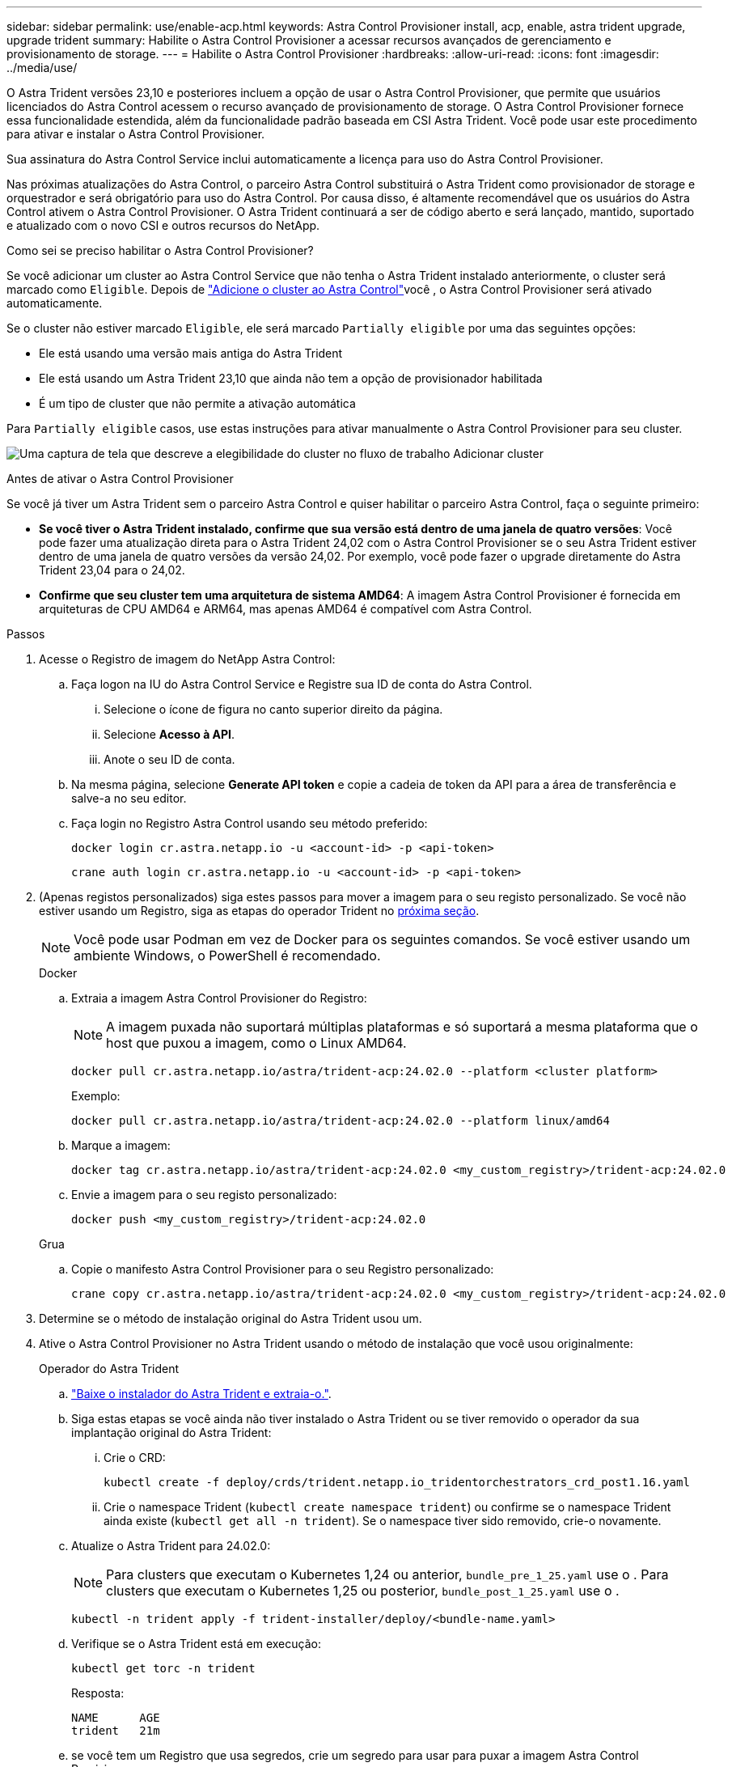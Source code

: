 ---
sidebar: sidebar 
permalink: use/enable-acp.html 
keywords: Astra Control Provisioner install, acp, enable, astra trident upgrade, upgrade trident 
summary: Habilite o Astra Control Provisioner a acessar recursos avançados de gerenciamento e provisionamento de storage. 
---
= Habilite o Astra Control Provisioner
:hardbreaks:
:allow-uri-read: 
:icons: font
:imagesdir: ../media/use/


[role="lead"]
O Astra Trident versões 23,10 e posteriores incluem a opção de usar o Astra Control Provisioner, que permite que usuários licenciados do Astra Control acessem o recurso avançado de provisionamento de storage. O Astra Control Provisioner fornece essa funcionalidade estendida, além da funcionalidade padrão baseada em CSI Astra Trident. Você pode usar este procedimento para ativar e instalar o Astra Control Provisioner.

Sua assinatura do Astra Control Service inclui automaticamente a licença para uso do Astra Control Provisioner.

Nas próximas atualizações do Astra Control, o parceiro Astra Control substituirá o Astra Trident como provisionador de storage e orquestrador e será obrigatório para uso do Astra Control. Por causa disso, é altamente recomendável que os usuários do Astra Control ativem o Astra Control Provisioner. O Astra Trident continuará a ser de código aberto e será lançado, mantido, suportado e atualizado com o novo CSI e outros recursos do NetApp.

.Como sei se preciso habilitar o Astra Control Provisioner?
Se você adicionar um cluster ao Astra Control Service que não tenha o Astra Trident instalado anteriormente, o cluster será marcado como `Eligible`. Depois de link:../get-started/add-first-cluster.html["Adicione o cluster ao Astra Control"]você , o Astra Control Provisioner será ativado automaticamente.

Se o cluster não estiver marcado `Eligible`, ele será marcado `Partially eligible` por uma das seguintes opções:

* Ele está usando uma versão mais antiga do Astra Trident
* Ele está usando um Astra Trident 23,10 que ainda não tem a opção de provisionador habilitada
* É um tipo de cluster que não permite a ativação automática


Para `Partially eligible` casos, use estas instruções para ativar manualmente o Astra Control Provisioner para seu cluster.

image:ac-acp-eligibility.png["Uma captura de tela que descreve a elegibilidade do cluster no fluxo de trabalho Adicionar cluster"]

.Antes de ativar o Astra Control Provisioner
Se você já tiver um Astra Trident sem o parceiro Astra Control e quiser habilitar o parceiro Astra Control, faça o seguinte primeiro:

* *Se você tiver o Astra Trident instalado, confirme que sua versão está dentro de uma janela de quatro versões*: Você pode fazer uma atualização direta para o Astra Trident 24,02 com o Astra Control Provisioner se o seu Astra Trident estiver dentro de uma janela de quatro versões da versão 24,02. Por exemplo, você pode fazer o upgrade diretamente do Astra Trident 23,04 para o 24,02.
* *Confirme que seu cluster tem uma arquitetura de sistema AMD64*: A imagem Astra Control Provisioner é fornecida em arquiteturas de CPU AMD64 e ARM64, mas apenas AMD64 é compatível com Astra Control.


.Passos
. Acesse o Registro de imagem do NetApp Astra Control:
+
.. Faça logon na IU do Astra Control Service e Registre sua ID de conta do Astra Control.
+
... Selecione o ícone de figura no canto superior direito da página.
... Selecione *Acesso à API*.
... Anote o seu ID de conta.


.. Na mesma página, selecione *Generate API token* e copie a cadeia de token da API para a área de transferência e salve-a no seu editor.
.. Faça login no Registro Astra Control usando seu método preferido:
+
[source, docker]
----
docker login cr.astra.netapp.io -u <account-id> -p <api-token>
----
+
[source, crane]
----
crane auth login cr.astra.netapp.io -u <account-id> -p <api-token>
----


. (Apenas registos personalizados) siga estes passos para mover a imagem para o seu registo personalizado. Se você não estiver usando um Registro, siga as etapas do operador Trident no <<no-registry,próxima seção>>.
+

NOTE: Você pode usar Podman em vez de Docker para os seguintes comandos. Se você estiver usando um ambiente Windows, o PowerShell é recomendado.

+
[role="tabbed-block"]
====
.Docker
--
.. Extraia a imagem Astra Control Provisioner do Registro:
+

NOTE: A imagem puxada não suportará múltiplas plataformas e só suportará a mesma plataforma que o host que puxou a imagem, como o Linux AMD64.

+
[source, console]
----
docker pull cr.astra.netapp.io/astra/trident-acp:24.02.0 --platform <cluster platform>
----
+
Exemplo:

+
[listing]
----
docker pull cr.astra.netapp.io/astra/trident-acp:24.02.0 --platform linux/amd64
----
.. Marque a imagem:
+
[source, console]
----
docker tag cr.astra.netapp.io/astra/trident-acp:24.02.0 <my_custom_registry>/trident-acp:24.02.0
----
.. Envie a imagem para o seu registo personalizado:
+
[source, console]
----
docker push <my_custom_registry>/trident-acp:24.02.0
----


--
.Grua
--
.. Copie o manifesto Astra Control Provisioner para o seu Registro personalizado:
+
[source, crane]
----
crane copy cr.astra.netapp.io/astra/trident-acp:24.02.0 <my_custom_registry>/trident-acp:24.02.0
----


--
====
. Determine se o método de instalação original do Astra Trident usou um.
. Ative o Astra Control Provisioner no Astra Trident usando o método de instalação que você usou originalmente:
+
[role="tabbed-block"]
====
.Operador do Astra Trident
--
.. https://docs.netapp.com/us-en/trident/trident-get-started/kubernetes-deploy-operator.html#step-1-download-the-trident-installer-package["Baixe o instalador do Astra Trident e extraia-o."^].
.. Siga estas etapas se você ainda não tiver instalado o Astra Trident ou se tiver removido o operador da sua implantação original do Astra Trident:
+
... Crie o CRD:
+
[source, console]
----
kubectl create -f deploy/crds/trident.netapp.io_tridentorchestrators_crd_post1.16.yaml
----
... Crie o namespace Trident (`kubectl create namespace trident`) ou confirme se o namespace Trident ainda existe (`kubectl get all -n trident`). Se o namespace tiver sido removido, crie-o novamente.


.. Atualize o Astra Trident para 24.02.0:
+

NOTE: Para clusters que executam o Kubernetes 1,24 ou anterior, `bundle_pre_1_25.yaml` use o . Para clusters que executam o Kubernetes 1,25 ou posterior, `bundle_post_1_25.yaml` use o .

+
[source, console]
----
kubectl -n trident apply -f trident-installer/deploy/<bundle-name.yaml>
----
.. Verifique se o Astra Trident está em execução:
+
[source, console]
----
kubectl get torc -n trident
----
+
Resposta:

+
[listing]
----
NAME      AGE
trident   21m
----
.. [[Pull-Secrets]]se você tem um Registro que usa segredos, crie um segredo para usar para puxar a imagem Astra Control Provisioner:
+
[source, console]
----
kubectl create secret docker-registry <secret_name> -n trident --docker-server=<my_custom_registry> --docker-username=<username> --docker-password=<token>
----
.. Edite o TridentOrchestrator CR e faça as seguintes edições:
+
[source, console]
----
kubectl edit torc trident -n trident
----
+
... Defina um local de Registro personalizado para a imagem Astra Trident ou extraia-a do Registro Astra Control (`tridentImage: <my_custom_registry>/trident:24.02.0`ou `tridentImage: netapp/trident:24.02.0`).
... Ative o Astra Control Provisioner (`enableACP: true`).
... Defina o local de Registro personalizado para a imagem Astra Control Provisioner ou extraia-a do Registro Astra Control (`acpImage: <my_custom_registry>/trident-acp:24.02.0`ou `acpImage: cr.astra.netapp.io/astra/trident-acp:24.02.0`).
... Se tiver estabelecido <<pull-secrets,a imagem puxa segredos>> anteriormente neste procedimento, pode defini-los aqui (`imagePullSecrets: - <secret_name>`). Use o mesmo nome secreto que você estabeleceu nas etapas anteriores.


+
[listing, subs="+quotes"]
----
apiVersion: trident.netapp.io/v1
kind: TridentOrchestrator
metadata:
  name: trident
spec:
  debug: true
  namespace: trident
  *tridentImage: <registry>/trident:24.02.0*
  *enableACP: true*
  *acpImage: <registry>/trident-acp:24.02.0*
  *imagePullSecrets:
  - <secret_name>*
----
.. Salve e saia do arquivo. O processo de implantação começará automaticamente.
.. Verifique se o operador, a implantação e as replicasets são criados.
+
[source, console]
----
kubectl get all -n trident
----
+

IMPORTANT: Deve haver apenas *uma instância* do operador em um cluster do Kubernetes. Não crie várias implantações do operador Astra Trident.

.. Verifique se o `trident-acp` contentor está em execução e se `acpVersion` está `24.02.0` com um status de `Installed`:
+
[source, console]
----
kubectl get torc -o yaml
----
+
Resposta:

+
[listing]
----
status:
  acpVersion: 24.02.0
  currentInstallationParams:
    ...
    acpImage: <registry>/trident-acp:24.02.0
    enableACP: "true"
    ...
  ...
  status: Installed
----


--
.tridentctl
--
.. https://docs.netapp.com/us-en/trident/trident-get-started/kubernetes-deploy-tridentctl.html#step-1-download-the-trident-installer-package["Baixe o instalador do Astra Trident e extraia-o."^].
.. https://docs.netapp.com/us-en/trident/trident-managing-k8s/upgrade-tridentctl.html["Se você tiver um Astra Trident existente, desinstale-o do cluster que o hospeda"^].
.. Instalar o Astra Trident com a previsão de controle Astra ativada (`--enable-acp=true`):
+
[source, console]
----
./tridentctl -n trident install --enable-acp=true --acp-image=mycustomregistry/trident-acp:24.02
----
.. Confirme se o Astra Control Provisioner foi ativado:
+
[source, console]
----
./tridentctl -n trident version
----
+
Resposta:

+
[listing]
----
+----------------+----------------+-------------+ | SERVER VERSION | CLIENT VERSION | ACP VERSION | +----------------+----------------+-------------+ | 24.02.0 | 24.02.0 | 24.02.0. | +----------------+----------------+-------------+
----


--
.Leme
--
.. Se tiver o Astra Trident 23.07.1 ou anterior instalado, https://docs.netapp.com/us-en/trident/trident-managing-k8s/uninstall-trident.html#uninstall-a-trident-operator-installation["desinstalar"^] o operador e outros componentes.
.. Se o cluster do Kubernetes estiver executando o 1,24 ou anterior, exclua a psp:
+
[listing]
----
kubectl delete psp tridentoperatorpod
----
.. Adicione o repositório Astra Trident Helm:
+
[listing]
----
helm repo add netapp-trident https://netapp.github.io/trident-helm-chart
----
.. Atualize o gráfico Helm:
+
[listing]
----
helm repo update netapp-trident
----
+
Resposta:

+
[listing]
----
Hang tight while we grab the latest from your chart repositories...
...Successfully got an update from the "netapp-trident" chart repository
Update Complete. ⎈Happy Helming!⎈
----
.. Liste as imagens:
+
[listing]
----
./tridentctl images -n trident
----
+
Resposta:

+
[listing]
----
| v1.28.0            | netapp/trident:24.02.0|
|                    | docker.io/netapp/trident-autosupport:24.02|
|                    | registry.k8s.io/sig-storage/csi-provisioner:v4.0.0|
|                    | registry.k8s.io/sig-storage/csi-attacher:v4.5.0|
|                    | registry.k8s.io/sig-storage/csi-resizer:v1.9.3|
|                    | registry.k8s.io/sig-storage/csi-snapshotter:v6.3.3|
|                    | registry.k8s.io/sig-storage/csi-node-driver-registrar:v2.10.0 |
|                    | netapp/trident-operator:24.02.0 (optional)
----
.. Certifique-se de que o Trident-Operator 24.02.0 está disponível:
+
[listing]
----
helm search repo netapp-trident/trident-operator --versions
----
+
Resposta:

+
[listing]
----
NAME                            CHART VERSION   APP VERSION     DESCRIPTION
netapp-trident/trident-operator 100.2402.0      24.02.0         A
----
.. Utilize `helm install` e execute uma das seguintes opções que incluem estas definições:
+
*** Um nome para o local de implantação
*** A versão Astra Trident
*** O nome da imagem Astra Control Provisioner
*** A bandeira para habilitar o provisionador
*** (Opcional) Um caminho de Registro local. Se você estiver usando um Registro local, o https://docs.netapp.com/us-en/trident/trident-get-started/requirements.html#container-images-and-corresponding-kubernetes-versions["Imagens de Trident"^] pode estar localizado em um Registro ou Registros diferentes, mas todas as imagens CSI devem estar localizadas no mesmo Registro.
*** O namespace Trident




.Opções
** Imagens sem registo


[listing]
----
helm install trident netapp-trident/trident-operator --version 100.2402.0 --set acpImage=cr.astra.netapp.io/astra/trident-acp:24.02.0 --set enableACP=true --set operatorImage=netapp/trident-operator:24.02.0 --set tridentAutosupportImage=docker.io/netapp/trident-autosupport:24.02 --set tridentImage=netapp/trident:24.02.0 --namespace trident
----
** Imagens em um ou mais Registros


[listing]
----
helm install trident netapp-trident/trident-operator --version 100.2402.0 --set acpImage=<your-registry>:<acp image> --set enableACP=true --set imageRegistry=<your-registry>/sig-storage --set operatorImage=netapp/trident-operator:24.02.0 --set tridentAutosupportImage=docker.io/netapp/trident-autosupport:24.02 --set tridentImage=netapp/trident:24.02.0 --namespace trident
----
Você pode usar `helm list` para revisar detalhes de instalação, como nome, namespace, gráfico, status, versão do aplicativo e número de revisão.

[NOTE]
====
Se você tiver algum problema na implantação do Trident usando o Helm, execute este comando para desinstalar completamente o Astra Trident:

[listing]
----
./tridentctl uninstall -n trident
----
*Não* https://docs.netapp.com/us-en/trident/troubleshooting.html#completely-remove-astra-trident-and-crds["Remova completamente CRDS Astra Trident"^] como parte da sua desinstalação antes de tentar ativar o Astra Control Provisioner novamente.

====
--
====


.Resultado
A funcionalidade Astra Control Provisioner está ativada e você pode usar todos os recursos disponíveis para a versão em execução.

Depois que o Astra Control Provisioner for instalado, o cluster que hospeda o provisionador na IU do Astra Control mostrará um `ACP version` número de versão instalado em vez `Trident version` de campo e atual.

image:ac-acp-version.png["Uma captura de tela mostrando a localização da versão ACP na UI"]

.Para mais informações
* https://docs.netapp.com/us-en/trident/trident-managing-k8s/upgrade-operator-overview.html["O Astra Trident atualiza a documentação"^]


